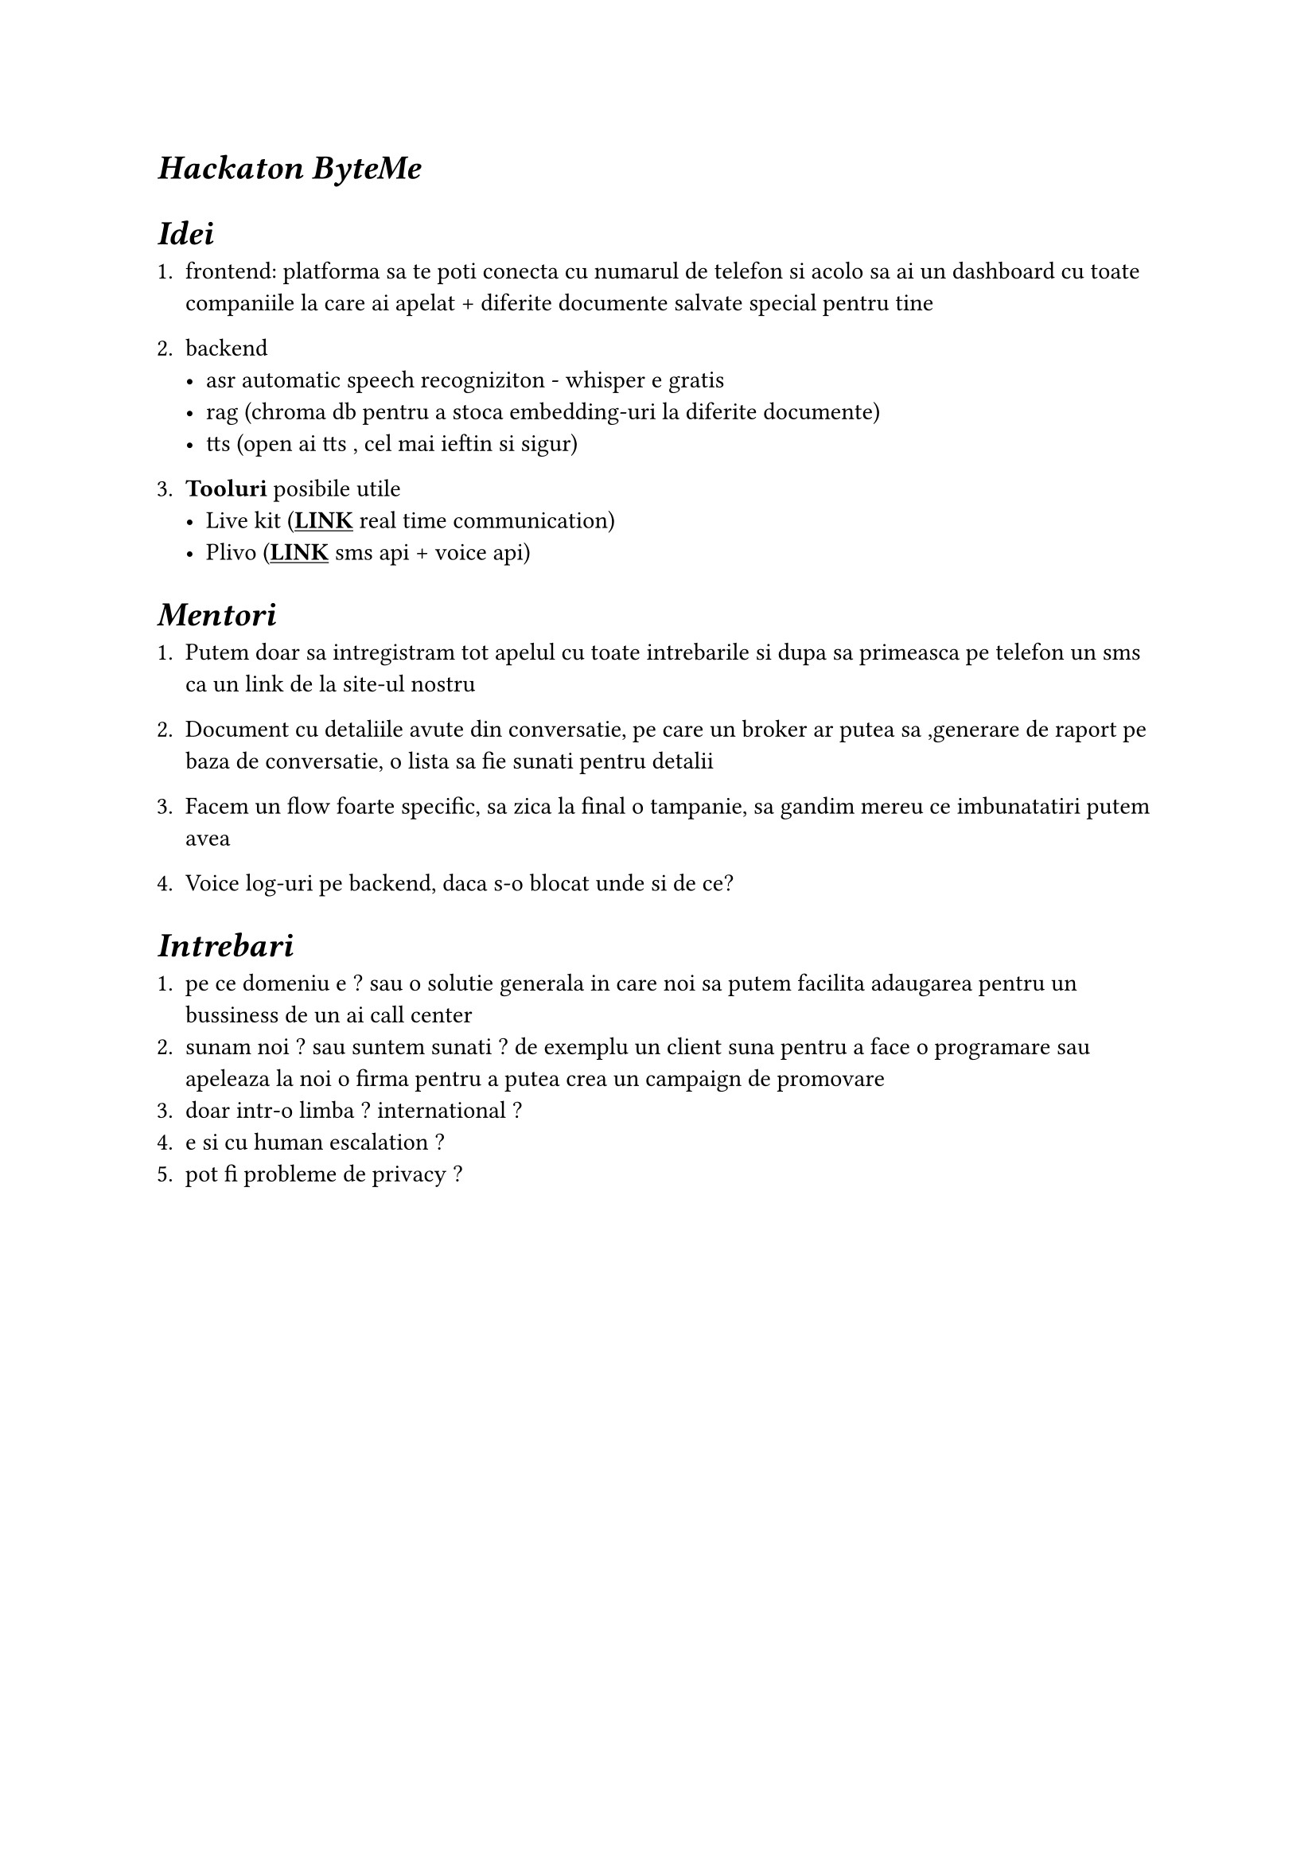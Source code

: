 #show link: underline

= _Hackaton ByteMe_ 

= _Idei_

+ frontend: platforma sa te poti conecta cu numarul de telefon si acolo sa ai un dashboard cu toate companiile la care ai apelat + diferite documente salvate special pentru tine

+ backend 
 - asr automatic speech recogniziton - whisper e gratis 
 - rag (chroma db pentru a stoca embedding-uri la diferite documente)
 - tts (open ai tts , cel mai ieftin si sigur)

+ *Tooluri* posibile utile
 - Live kit (#link("https://livekit.io/")[*LINK*] real time communication)
 - Plivo (#link("https://content.staging.web.plivops.com/")[*LINK*] sms api + voice api)

= _Mentori_

+ Putem doar sa intregistram tot apelul cu toate intrebarile si dupa sa primeasca pe telefon un sms ca un link de la site-ul nostru

+ Document cu detaliile avute din conversatie, pe care un broker ar putea sa ,generare de raport pe baza de conversatie, o lista sa fie sunati pentru detalii 

+ Facem un flow foarte specific, sa zica la final o tampanie, sa gandim mereu ce imbunatatiri putem avea 

+ Voice log-uri pe backend, daca s-o blocat unde si de ce?

= _Intrebari_

+ pe ce domeniu e ? sau o solutie generala in care noi sa putem facilita adaugarea pentru un bussiness de un ai call center 
+ sunam noi ? sau suntem sunati ? de exemplu un client suna pentru a face o programare sau apeleaza la noi o firma pentru a putea crea un campaign de promovare
+ doar intr-o limba ? international ?
+ e si cu human escalation ? 
+ pot fi probleme de privacy ? 
